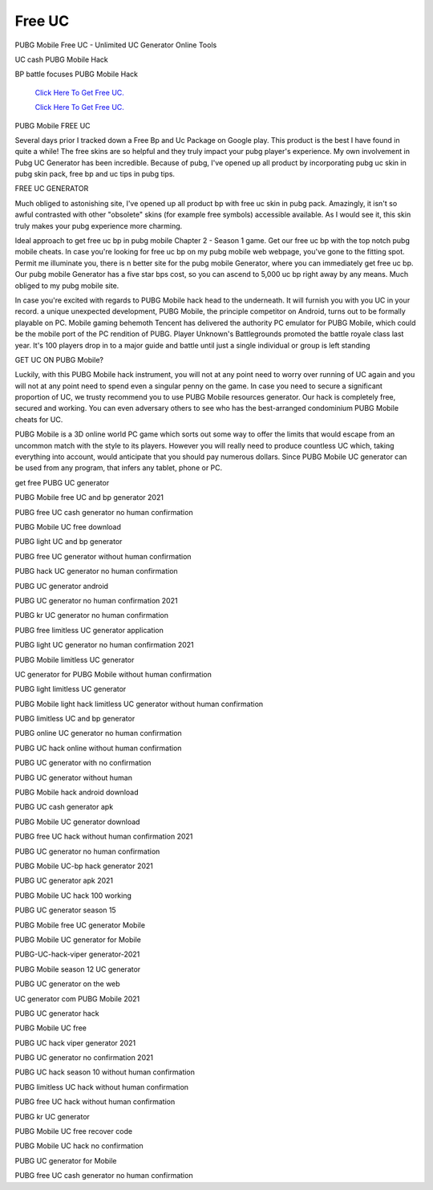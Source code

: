 Free UC
~~~~~~~~~~~~
PUBG Mobile Free UC - Unlimited UC Generator Online Tools 

UC cash PUBG Mobile Hack 

BP battle focuses PUBG Mobile Hack 

  `Click Here To Get Free UC.
  <https://bit.ly/2UYa2aZ>`_
  
  `Click Here To Get Free UC.
  <https://bit.ly/2UYa2aZ>`_
PUBG Mobile FREE UC 

Several days prior I tracked down a Free Bp and Uc Package on Google play. This product is the best I have found in quite a while! The free skins are so helpful and they truly impact your pubg player's experience. My own involvement in Pubg UC Generator has been incredible. Because of pubg, I've opened up all product by incorporating pubg uc skin in pubg skin pack, free bp and uc tips in pubg tips. 



FREE UC GENERATOR 

Much obliged to astonishing site, I've opened up all product bp with free uc skin in pubg pack. Amazingly, it isn't so awful contrasted with other "obsolete" skins (for example free symbols) accessible available. As I would see it, this skin truly makes your pubg experience more charming. 

Ideal approach to get free uc bp in pubg mobile Chapter 2 - Season 1 game. Get our free uc bp with the top notch pubg mobile cheats. In case you're looking for free uc bp on my pubg mobile web webpage, you've gone to the fitting spot. Permit me illuminate you, there is n better site for the pubg mobile Generator, where you can immediately get free uc bp. Our pubg mobile Generator has a five star bps cost, so you can ascend to 5,000 uc bp right away by any means. Much obliged to my pubg mobile site. 

In case you're excited with regards to PUBG Mobile hack head to the underneath. It will furnish you with you UC in your record. a unique unexpected development, PUBG Mobile, the principle competitor on Android, turns out to be formally playable on PC. Mobile gaming behemoth Tencent has delivered the authority PC emulator for PUBG Mobile, which could be the mobile port of the PC rendition of PUBG. Player Unknown's Battlegrounds promoted the battle royale class last year. It's 100 players drop in to a major guide and battle until just a single individual or group is left standing 

GET UC ON PUBG Mobile? 

Luckily, with this PUBG Mobile hack instrument, you will not at any point need to worry over running of UC again and you will not at any point need to spend even a singular penny on the game. In case you need to secure a significant proportion of UC, we trusty recommend you to use PUBG Mobile resources generator. Our hack is completely free, secured and working. You can even adversary others to see who has the best-arranged condominium PUBG Mobile cheats for UC. 

PUBG Mobile is a 3D online world PC game which sorts out some way to offer the limits that would escape from an uncommon match with the style to its players. However you will really need to produce countless UC which, taking everything into account, would anticipate that you should pay numerous dollars. Since PUBG Mobile UC generator can be used from any program, that infers any tablet, phone or PC. 

get free PUBG UC generator 

PUBG Mobile free UC and bp generator 2021 

PUBG free UC cash generator no human confirmation 

PUBG Mobile UC free download 

PUBG light UC and bp generator 

PUBG free UC generator without human confirmation 

PUBG hack UC generator no human confirmation 

PUBG UC generator android 

PUBG UC generator no human confirmation 2021 

PUBG kr UC generator no human confirmation 

PUBG free limitless UC generator application 

PUBG light UC generator no human confirmation 2021 

PUBG Mobile limitless UC generator 

UC generator for PUBG Mobile without human confirmation 

PUBG light limitless UC generator 

PUBG Mobile light hack limitless UC generator without human confirmation 

PUBG limitless UC and bp generator 

PUBG online UC generator no human confirmation 

PUBG UC hack online without human confirmation 

PUBG UC generator with no confirmation 

PUBG UC generator without human 

PUBG Mobile hack android download 

PUBG UC cash generator apk 

PUBG Mobile UC generator download 

PUBG free UC hack without human confirmation 2021 

PUBG UC generator no human confirmation 

PUBG Mobile UC-bp hack generator 2021 

PUBG UC generator apk 2021 

PUBG Mobile UC hack 100 working 

PUBG UC generator season 15 

PUBG Mobile free UC generator Mobile 

PUBG Mobile UC generator for Mobile 

PUBG-UC-hack-viper generator-2021 

PUBG Mobile season 12 UC generator 

PUBG UC generator on the web 

UC generator com PUBG Mobile 2021 

PUBG UC generator hack 

PUBG Mobile UC free 

PUBG UC hack viper generator 2021 

PUBG UC generator no confirmation 2021 

PUBG UC hack season 10 without human confirmation 

PUBG limitless UC hack without human confirmation 

PUBG free UC hack without human confirmation 

PUBG kr UC generator 

PUBG Mobile UC free recover code 

PUBG Mobile UC hack no confirmation 

PUBG UC generator for Mobile 

PUBG free UC cash generator no human confirmation